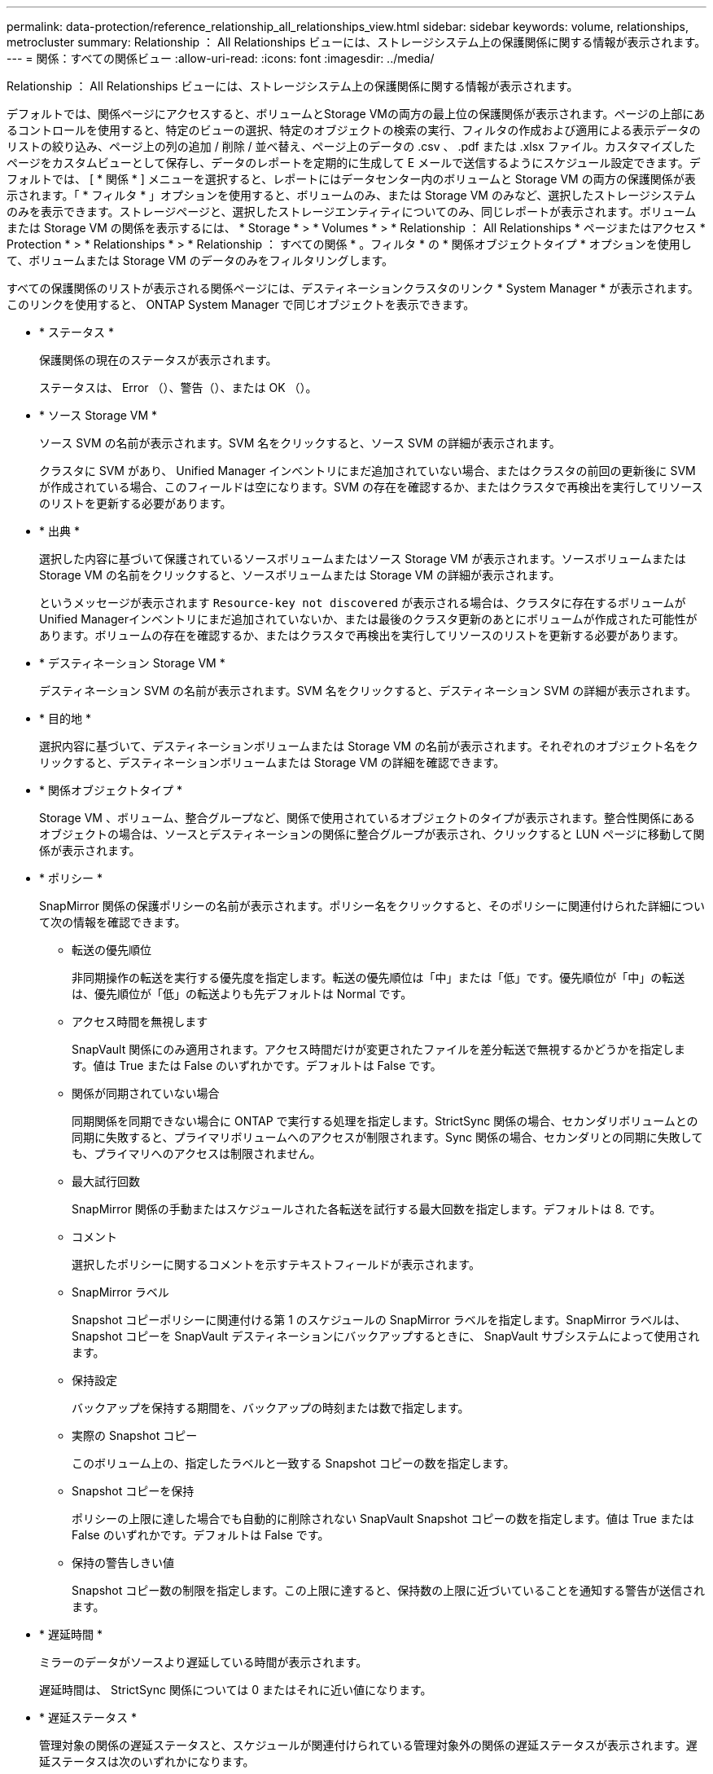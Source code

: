 ---
permalink: data-protection/reference_relationship_all_relationships_view.html 
sidebar: sidebar 
keywords: volume, relationships, metrocluster 
summary: Relationship ： All Relationships ビューには、ストレージシステム上の保護関係に関する情報が表示されます。 
---
= 関係：すべての関係ビュー
:allow-uri-read: 
:icons: font
:imagesdir: ../media/


[role="lead"]
Relationship ： All Relationships ビューには、ストレージシステム上の保護関係に関する情報が表示されます。

デフォルトでは、関係ページにアクセスすると、ボリュームとStorage VMの両方の最上位の保護関係が表示されます。ページの上部にあるコントロールを使用すると、特定のビューの選択、特定のオブジェクトの検索の実行、フィルタの作成および適用による表示データのリストの絞り込み、ページ上の列の追加 / 削除 / 並べ替え、ページ上のデータの .csv 、 .pdf または .xlsx ファイル。カスタマイズしたページをカスタムビューとして保存し、データのレポートを定期的に生成して E メールで送信するようにスケジュール設定できます。デフォルトでは、 [ * 関係 * ] メニューを選択すると、レポートにはデータセンター内のボリュームと Storage VM の両方の保護関係が表示されます。「 * フィルタ * 」オプションを使用すると、ボリュームのみ、または Storage VM のみなど、選択したストレージシステムのみを表示できます。ストレージページと、選択したストレージエンティティについてのみ、同じレポートが表示されます。ボリュームまたは Storage VM の関係を表示するには、 * Storage * > * Volumes * > * Relationship ： All Relationships * ページまたはアクセス * Protection * > * Relationships * > * Relationship ： すべての関係 * 。フィルタ * の * 関係オブジェクトタイプ * オプションを使用して、ボリュームまたは Storage VM のデータのみをフィルタリングします。

すべての保護関係のリストが表示される関係ページには、デスティネーションクラスタのリンク * System Manager * が表示されます。このリンクを使用すると、 ONTAP System Manager で同じオブジェクトを表示できます。

* * ステータス *
+
保護関係の現在のステータスが表示されます。

+
ステータスは、 Error （image:../media/sev_error_um60.png[""]）、警告（image:../media/sev_warning_um60.png[""]）、または OK （image:../media/sev_normal_um60.png[""]）。

* * ソース Storage VM *
+
ソース SVM の名前が表示されます。SVM 名をクリックすると、ソース SVM の詳細が表示されます。

+
クラスタに SVM があり、 Unified Manager インベントリにまだ追加されていない場合、またはクラスタの前回の更新後に SVM が作成されている場合、このフィールドは空になります。SVM の存在を確認するか、またはクラスタで再検出を実行してリソースのリストを更新する必要があります。

* * 出典 *
+
選択した内容に基づいて保護されているソースボリュームまたはソース Storage VM が表示されます。ソースボリュームまたは Storage VM の名前をクリックすると、ソースボリュームまたは Storage VM の詳細が表示されます。

+
というメッセージが表示されます `Resource-key not discovered` が表示される場合は、クラスタに存在するボリュームがUnified Managerインベントリにまだ追加されていないか、または最後のクラスタ更新のあとにボリュームが作成された可能性があります。ボリュームの存在を確認するか、またはクラスタで再検出を実行してリソースのリストを更新する必要があります。

* * デスティネーション Storage VM *
+
デスティネーション SVM の名前が表示されます。SVM 名をクリックすると、デスティネーション SVM の詳細が表示されます。

* * 目的地 *
+
選択内容に基づいて、デスティネーションボリュームまたは Storage VM の名前が表示されます。それぞれのオブジェクト名をクリックすると、デスティネーションボリュームまたは Storage VM の詳細を確認できます。

* * 関係オブジェクトタイプ *
+
Storage VM 、ボリューム、整合グループなど、関係で使用されているオブジェクトのタイプが表示されます。整合性関係にあるオブジェクトの場合は、ソースとデスティネーションの関係に整合グループが表示され、クリックすると LUN ページに移動して関係が表示されます。

* * ポリシー *
+
SnapMirror 関係の保護ポリシーの名前が表示されます。ポリシー名をクリックすると、そのポリシーに関連付けられた詳細について次の情報を確認できます。

+
** 転送の優先順位
+
非同期操作の転送を実行する優先度を指定します。転送の優先順位は「中」または「低」です。優先順位が「中」の転送は、優先順位が「低」の転送よりも先デフォルトは Normal です。

** アクセス時間を無視します
+
SnapVault 関係にのみ適用されます。アクセス時間だけが変更されたファイルを差分転送で無視するかどうかを指定します。値は True または False のいずれかです。デフォルトは False です。

** 関係が同期されていない場合
+
同期関係を同期できない場合に ONTAP で実行する処理を指定します。StrictSync 関係の場合、セカンダリボリュームとの同期に失敗すると、プライマリボリュームへのアクセスが制限されます。Sync 関係の場合、セカンダリとの同期に失敗しても、プライマリへのアクセスは制限されません。

** 最大試行回数
+
SnapMirror 関係の手動またはスケジュールされた各転送を試行する最大回数を指定します。デフォルトは 8. です。

** コメント
+
選択したポリシーに関するコメントを示すテキストフィールドが表示されます。

** SnapMirror ラベル
+
Snapshot コピーポリシーに関連付ける第 1 のスケジュールの SnapMirror ラベルを指定します。SnapMirror ラベルは、 Snapshot コピーを SnapVault デスティネーションにバックアップするときに、 SnapVault サブシステムによって使用されます。

** 保持設定
+
バックアップを保持する期間を、バックアップの時刻または数で指定します。

** 実際の Snapshot コピー
+
このボリューム上の、指定したラベルと一致する Snapshot コピーの数を指定します。

** Snapshot コピーを保持
+
ポリシーの上限に達した場合でも自動的に削除されない SnapVault Snapshot コピーの数を指定します。値は True または False のいずれかです。デフォルトは False です。

** 保持の警告しきい値
+
Snapshot コピー数の制限を指定します。この上限に達すると、保持数の上限に近づいていることを通知する警告が送信されます。



* * 遅延時間 *
+
ミラーのデータがソースより遅延している時間が表示されます。

+
遅延時間は、 StrictSync 関係については 0 またはそれに近い値になります。

* * 遅延ステータス *
+
管理対象の関係の遅延ステータスと、スケジュールが関連付けられている管理対象外の関係の遅延ステータスが表示されます。遅延ステータスは次のいずれかになります。

+
** エラー
+
遅延時間が遅延エラーしきい値と同じか、それを上回っています。

** 警告
+
遅延時間が遅延警告しきい値と同じか、それを上回っています。

** わかりました
+
遅延時間が正常範囲内です。

** 該当なし
+
同期関係については、スケジュールを設定できないため、遅延ステータスは適用されません。



* * 前回成功した更新 *
+
SnapMirror または SnapVault の処理に最後に成功した時刻が表示されます。

+
同期関係については、前回成功した更新は適用されません。

* * コンスティチュエント関係 *
+
選択したオブジェクトにボリュームが含まれているかどうかが表示されます。

* * 関係タイプ *
+
ボリュームをレプリケートするために使用される関係タイプが表示されます。関係タイプは次のとおりです。

+
** 非同期ミラー
** 非同期バックアップ
** 非同期ミラーバックアップ
** StrictSync のサポート
** 同期


* * 転送ステータス *
+
保護関係の転送ステータスが表示されます。転送ステータスは、次のいずれかになります。

+
** 中止しています
+
SnapMirror 転送は有効ですが、チェックポイントの削除を含む転送の中止処理が進行中です。

** チェック中です
+
デスティネーションボリュームの診断チェックを実行中で、実行中の転送はありません。

** 最終処理中です
+
SnapMirror 転送が有効になっています。現在 SnapVault 増分転送の転送後のフェーズです。

** アイドル
+
転送が有効になっており、実行中の転送はありません。

** 同期中
+
同期関係にある 2 つのボリュームのデータが同期されています。

** 非同期
+
デスティネーションボリュームのデータがソースボリュームと同期されていません。

** 準備中
+
SnapMirror 転送が有効になっています。現在 SnapVault 増分転送の転送前のフェーズです。

** キューに登録され
+
SnapMirror 転送が有効になっています。実行中の転送はありません。

** 休止中です
+
SnapMirror 転送が無効になっています。実行中の転送はありません。

** 休止中です
+
SnapMirror 転送を実行中です。追加の転送は無効になります。

** 転送中です
+
SnapMirror 転送が有効になっており、転送を実行中です。

** 移行中
+
ソースボリュームからデスティネーションボリュームへの非同期のデータ転送が完了し、同期処理への移行が開始されています。

** 待機中です
+
SnapMirror 転送は開始されましたが、一部の関連タスクのキュー登録を待っています。



* * 前回の転送時間 *
+
前回のデータ転送が完了するまでの時間が表示されます。

+
StrictSync 関係については、転送が同時に行われるため、転送時間は適用されません。

* * 最後の転送サイズ *
+
前回のデータ転送のサイズがバイト単位で表示されます。

+
StrictSync 関係については、転送サイズは適用されません。

* *メディエーター*
+
メディエーターのステータスが表示されます。

+
** 該当なし
+
クラスタがSnapMirror Business Continuityをサポートしていない場合。

** 未設定
+
このオプションが設定されていない場合や設定されているがデスティネーションクラスタのみが追加されていて、ソースクラスタがUnified Managerに追加されていない場合。

** メディエーターのIPアドレス
+
設定されている場合は、ソースとデスティネーションの両方のクラスタがUnified Managerに追加されます。



* * 状態 *
+
SnapMirror 関係または SnapVault 関係の状態が表示されます。「未初期化」、「 SnapMirror 済み」、「切断」のいずれかです。ソースボリュームを選択した場合は、関係の状態は適用されず表示されません。

* * 関係の健全性 *
+
クラスタの関係の健全性が表示されます。

* * 正常でない理由 *
+
関係が正常な状態でない理由が表示されます。

* * 転送優先順位 *
+
転送を実行する優先度が表示されます。転送の優先順位は「中」または「低」です。優先順位が「中」の転送は、優先順位が「低」の転送よりも先

+
同期関係については、すべての転送が同じ優先度で扱われるため、転送の優先度は適用されません。

* * スケジュール *
+
関係に割り当てられている保護スケジュールの名前が表示されます。

+
同期関係については、スケジュールは適用されません。

* * バージョンに依存しないレプリケーション *
+
[ はい ] 、 [ バックアップオプションあり ] 、または [ なし ] のいずれかを表示します。

* * ソースクラスタ *
+
SnapMirror 関係のソースクラスタの FQDN 、短縮名、または IP アドレスが表示されます。

* * ソースクラスタ FQDN *
+
SnapMirror 関係のソースクラスタの名前が表示されます。

* * ソースノード *
+
ボリュームの SnapMirror 関係のソースノード名リンクの名前が表示されます。オブジェクトが Storage VM または整合グループの場合は、 SnapMirror 関係のノード数リンクが表示されます。



カスタムビューでノード名のリンクをクリックすると、 SM-BC 関係に属する整合グループのボリュームを含むストレージオブジェクトの保護を表示および拡張できます。

ノード数のリンクをクリックすると、該当するノードとその関係に関連付けられているノードのページが表示されます。ノード数が 0 の場合、関係に関連付けられているノードがないため、値は表示されません。

* * 宛先ノード *
+
ボリュームの SnapMirror 関係のデスティネーションノード名リンクの名前が表示されます。オブジェクトが Storage VM または整合グループの場合は、 SnapMirror 関係のノード数リンクが表示されます。

+
ノード数のリンクをクリックすると、該当するノードとその関係に関連付けられているノードのページが表示されます。ノード数が 0 の場合、関係に関連付けられているノードがないため、値は表示されません。

* * デスティネーションクラスタ *
+
SnapMirror 関係のデスティネーションクラスタの名前が表示されます。

* * デスティネーションクラスタ FQDN *
+
SnapMirror 関係のデスティネーションクラスタの FQDN 、短縮名、または IP アドレスが表示されます。

* * 保護者 *
+
さまざまな関係が表示されます。この列には、クラスタおよび Storage Virtual Machine のボリュームと整合性グループの関係について、次の順序で表示できます。

+
** SnapMirror
** Storage VM DR
** SnapMirror 、 Storage VM DR
** 整合グループ
** SnapMirror 、整合グループ




* 関連情報 *

* Relationship：MetroCluster *ビューの詳細については、を参照してください link:../storage-mgmt/task_monitor_metrocluster_configurations.html["MetroCluster 構成を監視しています"]。
* 「* Relationship：Last 1 Month Transfer Status *」ビューの詳細については、を参照してください link:../data-protection/reference_relationship_last_1_month_transfer_status_view.html["関係：過去 1 カ月の転送ステータス画面"]。
* 「* Relationship：All Relationships *」ビューの詳細については、を参照してください link:../data-protection/reference_relationship_last_1_month_transfer_rate_view.html["関係：過去 1 カ月の転送速度ビュー"]。

